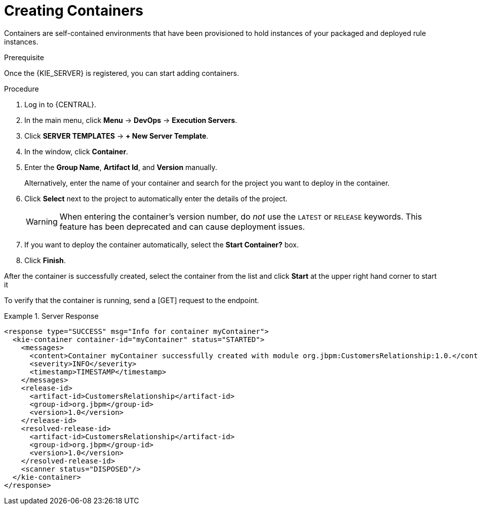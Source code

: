 [id='kie-server-creating-containers-proc']
= Creating Containers

Containers are self-contained environments that have been provisioned to hold instances of your packaged and deployed rule instances.

.Prerequisite
Once the {KIE_SERVER} is registered, you can start adding containers.

.Procedure
. Log in to {CENTRAL}.
. In the main menu, click *Menu* -> *DevOps* -> *Execution Servers*.
. Click *SERVER TEMPLATES* -> *+ New Server Template*.
. In the window, click *Container*.
. Enter the *Group Name*, *Artifact Id*, and *Version* manually.
+ 
Alternatively, enter the name of your container and search for the project you want to deploy in the container.

. Click *Select* next to the project to automatically enter the details of the project.

+
[WARNING]
====
When entering the container's version number, do _not_ use the `LATEST` or `RELEASE` keywords. This feature has been deprecated and can cause deployment issues.
====
. If you want to deploy the container automatically, select the *Start Container?* box.
. Click *Finish*.

After the container is successfully created, select the container from the list and click *Start* at the upper right hand corner to start it

//.Container in Started Mode
//image::4308.png[Container in Started Mode]

To verify that the container is running, send a [GET] request to the endpoint.
//I don't have the right environment to test this NEED SME INPUT

.Server Response
====
[source,xml]
----
<response type="SUCCESS" msg="Info for container myContainer">
  <kie-container container-id="myContainer" status="STARTED">
    <messages>
      <content>Container myContainer successfully created with module org.jbpm:CustomersRelationship:1.0.</content>
      <severity>INFO</severity>
      <timestamp>TIMESTAMP</timestamp>
    </messages>
    <release-id>
      <artifact-id>CustomersRelationship</artifact-id>
      <group-id>org.jbpm</group-id>
      <version>1.0</version>
    </release-id>
    <resolved-release-id>
      <artifact-id>CustomersRelationship</artifact-id>
      <group-id>org.jbpm</group-id>
      <version>1.0</version>
    </resolved-release-id>
    <scanner status="DISPOSED"/>
  </kie-container>
</response>
----
====